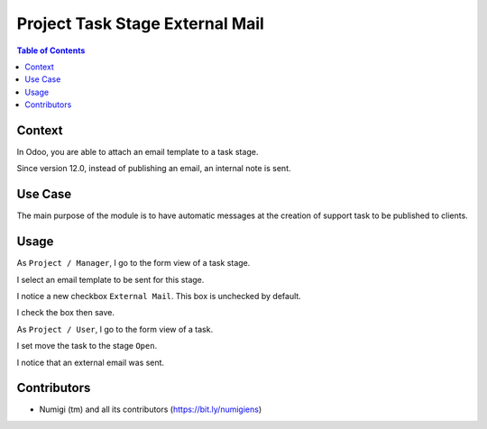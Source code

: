 Project Task Stage External Mail
================================

.. contents:: Table of Contents

Context
-------
In Odoo, you are able to attach an email template to a task stage.

.. image:: project_task_stage_external_mail/static/description/vanilla_odoo_task_stage.png

Since version 12.0, instead of publishing an email, an internal note is sent.

Use Case
--------
The main purpose of the module is to have automatic messages at the
creation of support task to be published to clients.

Usage
-----
As ``Project / Manager``, I go to the form view of a task stage.

I select an email template to be sent for this stage.

.. image:: project_task_stage_external_mail/static/description/task_stage_mail_template.png

I notice a new checkbox ``External Mail``. This box is unchecked by default.

.. image:: project_task_stage_external_mail/static/description/task_stage_external_mail.png

I check the box then save.

.. image:: project_task_stage_external_mail/static/description/task_stage_external_mail_checked.png

As ``Project / User``, I go to the form view of a task.

I set move the task to the stage ``Open``.

.. image:: project_task_stage_external_mail/static/description/task.png

I notice that an external email was sent.

.. image:: project_task_stage_external_mail/static/description/task_external_email.png

Contributors
------------
* Numigi (tm) and all its contributors (https://bit.ly/numigiens)
